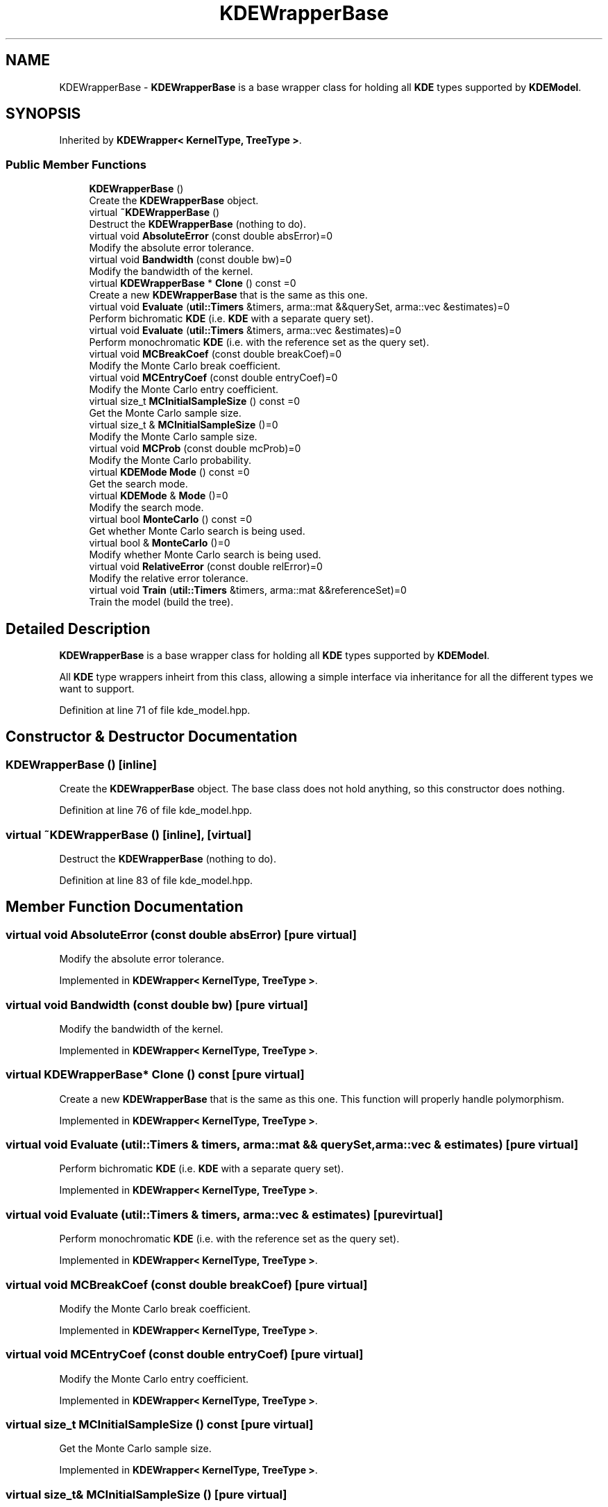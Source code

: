 .TH "KDEWrapperBase" 3 "Sun Aug 22 2021" "Version 3.4.2" "mlpack" \" -*- nroff -*-
.ad l
.nh
.SH NAME
KDEWrapperBase \- \fBKDEWrapperBase\fP is a base wrapper class for holding all \fBKDE\fP types supported by \fBKDEModel\fP\&.  

.SH SYNOPSIS
.br
.PP
.PP
Inherited by \fBKDEWrapper< KernelType, TreeType >\fP\&.
.SS "Public Member Functions"

.in +1c
.ti -1c
.RI "\fBKDEWrapperBase\fP ()"
.br
.RI "Create the \fBKDEWrapperBase\fP object\&. "
.ti -1c
.RI "virtual \fB~KDEWrapperBase\fP ()"
.br
.RI "Destruct the \fBKDEWrapperBase\fP (nothing to do)\&. "
.ti -1c
.RI "virtual void \fBAbsoluteError\fP (const double absError)=0"
.br
.RI "Modify the absolute error tolerance\&. "
.ti -1c
.RI "virtual void \fBBandwidth\fP (const double bw)=0"
.br
.RI "Modify the bandwidth of the kernel\&. "
.ti -1c
.RI "virtual \fBKDEWrapperBase\fP * \fBClone\fP () const =0"
.br
.RI "Create a new \fBKDEWrapperBase\fP that is the same as this one\&. "
.ti -1c
.RI "virtual void \fBEvaluate\fP (\fButil::Timers\fP &timers, arma::mat &&querySet, arma::vec &estimates)=0"
.br
.RI "Perform bichromatic \fBKDE\fP (i\&.e\&. \fBKDE\fP with a separate query set)\&. "
.ti -1c
.RI "virtual void \fBEvaluate\fP (\fButil::Timers\fP &timers, arma::vec &estimates)=0"
.br
.RI "Perform monochromatic \fBKDE\fP (i\&.e\&. with the reference set as the query set)\&. "
.ti -1c
.RI "virtual void \fBMCBreakCoef\fP (const double breakCoef)=0"
.br
.RI "Modify the Monte Carlo break coefficient\&. "
.ti -1c
.RI "virtual void \fBMCEntryCoef\fP (const double entryCoef)=0"
.br
.RI "Modify the Monte Carlo entry coefficient\&. "
.ti -1c
.RI "virtual size_t \fBMCInitialSampleSize\fP () const =0"
.br
.RI "Get the Monte Carlo sample size\&. "
.ti -1c
.RI "virtual size_t & \fBMCInitialSampleSize\fP ()=0"
.br
.RI "Modify the Monte Carlo sample size\&. "
.ti -1c
.RI "virtual void \fBMCProb\fP (const double mcProb)=0"
.br
.RI "Modify the Monte Carlo probability\&. "
.ti -1c
.RI "virtual \fBKDEMode\fP \fBMode\fP () const =0"
.br
.RI "Get the search mode\&. "
.ti -1c
.RI "virtual \fBKDEMode\fP & \fBMode\fP ()=0"
.br
.RI "Modify the search mode\&. "
.ti -1c
.RI "virtual bool \fBMonteCarlo\fP () const =0"
.br
.RI "Get whether Monte Carlo search is being used\&. "
.ti -1c
.RI "virtual bool & \fBMonteCarlo\fP ()=0"
.br
.RI "Modify whether Monte Carlo search is being used\&. "
.ti -1c
.RI "virtual void \fBRelativeError\fP (const double relError)=0"
.br
.RI "Modify the relative error tolerance\&. "
.ti -1c
.RI "virtual void \fBTrain\fP (\fButil::Timers\fP &timers, arma::mat &&referenceSet)=0"
.br
.RI "Train the model (build the tree)\&. "
.in -1c
.SH "Detailed Description"
.PP 
\fBKDEWrapperBase\fP is a base wrapper class for holding all \fBKDE\fP types supported by \fBKDEModel\fP\&. 

All \fBKDE\fP type wrappers inheirt from this class, allowing a simple interface via inheritance for all the different types we want to support\&. 
.PP
Definition at line 71 of file kde_model\&.hpp\&.
.SH "Constructor & Destructor Documentation"
.PP 
.SS "\fBKDEWrapperBase\fP ()\fC [inline]\fP"

.PP
Create the \fBKDEWrapperBase\fP object\&. The base class does not hold anything, so this constructor does nothing\&. 
.PP
Definition at line 76 of file kde_model\&.hpp\&.
.SS "virtual ~\fBKDEWrapperBase\fP ()\fC [inline]\fP, \fC [virtual]\fP"

.PP
Destruct the \fBKDEWrapperBase\fP (nothing to do)\&. 
.PP
Definition at line 83 of file kde_model\&.hpp\&.
.SH "Member Function Documentation"
.PP 
.SS "virtual void AbsoluteError (const double absError)\fC [pure virtual]\fP"

.PP
Modify the absolute error tolerance\&. 
.PP
Implemented in \fBKDEWrapper< KernelType, TreeType >\fP\&.
.SS "virtual void Bandwidth (const double bw)\fC [pure virtual]\fP"

.PP
Modify the bandwidth of the kernel\&. 
.PP
Implemented in \fBKDEWrapper< KernelType, TreeType >\fP\&.
.SS "virtual \fBKDEWrapperBase\fP* Clone () const\fC [pure virtual]\fP"

.PP
Create a new \fBKDEWrapperBase\fP that is the same as this one\&. This function will properly handle polymorphism\&. 
.PP
Implemented in \fBKDEWrapper< KernelType, TreeType >\fP\&.
.SS "virtual void Evaluate (\fButil::Timers\fP & timers, arma::mat && querySet, arma::vec & estimates)\fC [pure virtual]\fP"

.PP
Perform bichromatic \fBKDE\fP (i\&.e\&. \fBKDE\fP with a separate query set)\&. 
.PP
Implemented in \fBKDEWrapper< KernelType, TreeType >\fP\&.
.SS "virtual void Evaluate (\fButil::Timers\fP & timers, arma::vec & estimates)\fC [pure virtual]\fP"

.PP
Perform monochromatic \fBKDE\fP (i\&.e\&. with the reference set as the query set)\&. 
.PP
Implemented in \fBKDEWrapper< KernelType, TreeType >\fP\&.
.SS "virtual void MCBreakCoef (const double breakCoef)\fC [pure virtual]\fP"

.PP
Modify the Monte Carlo break coefficient\&. 
.PP
Implemented in \fBKDEWrapper< KernelType, TreeType >\fP\&.
.SS "virtual void MCEntryCoef (const double entryCoef)\fC [pure virtual]\fP"

.PP
Modify the Monte Carlo entry coefficient\&. 
.PP
Implemented in \fBKDEWrapper< KernelType, TreeType >\fP\&.
.SS "virtual size_t MCInitialSampleSize () const\fC [pure virtual]\fP"

.PP
Get the Monte Carlo sample size\&. 
.PP
Implemented in \fBKDEWrapper< KernelType, TreeType >\fP\&.
.SS "virtual size_t& MCInitialSampleSize ()\fC [pure virtual]\fP"

.PP
Modify the Monte Carlo sample size\&. 
.PP
Implemented in \fBKDEWrapper< KernelType, TreeType >\fP\&.
.SS "virtual void MCProb (const double mcProb)\fC [pure virtual]\fP"

.PP
Modify the Monte Carlo probability\&. 
.PP
Implemented in \fBKDEWrapper< KernelType, TreeType >\fP\&.
.SS "virtual \fBKDEMode\fP Mode () const\fC [pure virtual]\fP"

.PP
Get the search mode\&. 
.PP
Implemented in \fBKDEWrapper< KernelType, TreeType >\fP\&.
.PP
Referenced by KDEModel::Mode()\&.
.SS "virtual \fBKDEMode\fP& Mode ()\fC [pure virtual]\fP"

.PP
Modify the search mode\&. 
.PP
Implemented in \fBKDEWrapper< KernelType, TreeType >\fP\&.
.SS "virtual bool MonteCarlo () const\fC [pure virtual]\fP"

.PP
Get whether Monte Carlo search is being used\&. 
.PP
Implemented in \fBKDEWrapper< KernelType, TreeType >\fP\&.
.SS "virtual bool& MonteCarlo ()\fC [pure virtual]\fP"

.PP
Modify whether Monte Carlo search is being used\&. 
.PP
Implemented in \fBKDEWrapper< KernelType, TreeType >\fP\&.
.SS "virtual void RelativeError (const double relError)\fC [pure virtual]\fP"

.PP
Modify the relative error tolerance\&. 
.PP
Implemented in \fBKDEWrapper< KernelType, TreeType >\fP\&.
.SS "virtual void Train (\fButil::Timers\fP & timers, arma::mat && referenceSet)\fC [pure virtual]\fP"

.PP
Train the model (build the tree)\&. 
.PP
Implemented in \fBKDEWrapper< KernelType, TreeType >\fP\&.

.SH "Author"
.PP 
Generated automatically by Doxygen for mlpack from the source code\&.
